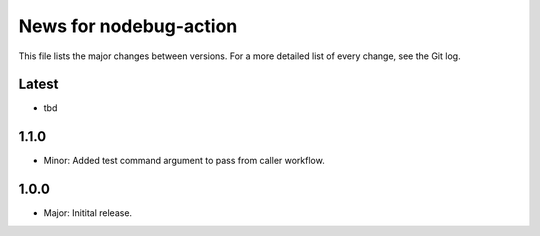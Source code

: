 News for nodebug-action
=======================

This file lists the major changes between versions. For a more detailed list of
every change, see the Git log.

Latest
------
* tbd

1.1.0
-----
* Minor: Added test command argument to pass from caller workflow.

1.0.0
-----
* Major: Initital release.
